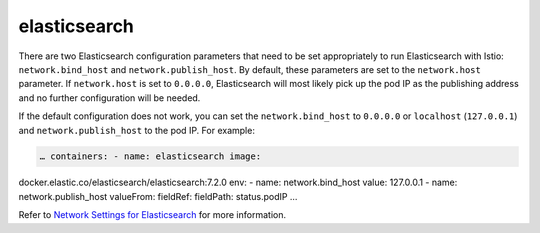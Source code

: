 elasticsearch
==================================

There are two Elasticsearch configuration parameters that need to be set
appropriately to run Elasticsearch with Istio: ``network.bind_host`` and
``network.publish_host``. By default, these parameters are set to the
``network.host`` parameter. If ``network.host`` is set to ``0.0.0.0``,
Elasticsearch will most likely pick up the pod IP as the publishing
address and no further configuration will be needed.

If the default configuration does not work, you can set the
``network.bind_host`` to ``0.0.0.0`` or ``localhost`` (``127.0.0.1``)
and ``network.publish_host`` to the pod IP. For example:

.. code:: yaml

    … containers: - name: elasticsearch image:
docker.elastic.co/elasticsearch/elasticsearch:7.2.0 env: - name:
network.bind_host value: 127.0.0.1 - name: network.publish_host
valueFrom: fieldRef: fieldPath: status.podIP …

Refer to `Network Settings for
Elasticsearch <https://www.elastic.co/guide/en/elasticsearch/reference/current/modules-network.html#modules-network>`_
for more information.
